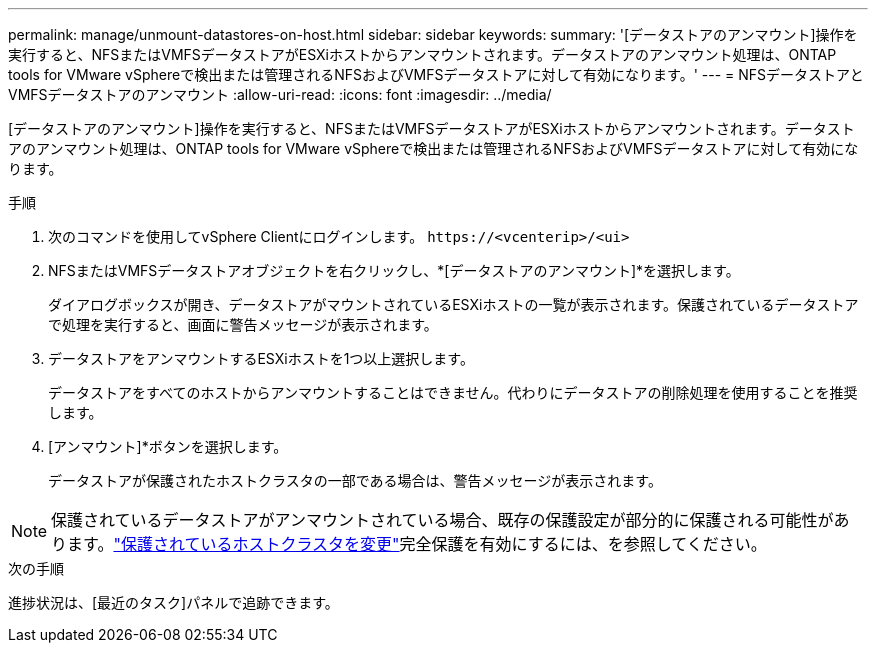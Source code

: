 ---
permalink: manage/unmount-datastores-on-host.html 
sidebar: sidebar 
keywords:  
summary: '[データストアのアンマウント]操作を実行すると、NFSまたはVMFSデータストアがESXiホストからアンマウントされます。データストアのアンマウント処理は、ONTAP tools for VMware vSphereで検出または管理されるNFSおよびVMFSデータストアに対して有効になります。' 
---
= NFSデータストアとVMFSデータストアのアンマウント
:allow-uri-read: 
:icons: font
:imagesdir: ../media/


[role="lead"]
[データストアのアンマウント]操作を実行すると、NFSまたはVMFSデータストアがESXiホストからアンマウントされます。データストアのアンマウント処理は、ONTAP tools for VMware vSphereで検出または管理されるNFSおよびVMFSデータストアに対して有効になります。

.手順
. 次のコマンドを使用してvSphere Clientにログインします。 `\https://<vcenterip>/<ui>`
. NFSまたはVMFSデータストアオブジェクトを右クリックし、*[データストアのアンマウント]*を選択します。
+
ダイアログボックスが開き、データストアがマウントされているESXiホストの一覧が表示されます。保護されているデータストアで処理を実行すると、画面に警告メッセージが表示されます。

. データストアをアンマウントするESXiホストを1つ以上選択します。
+
データストアをすべてのホストからアンマウントすることはできません。代わりにデータストアの削除処理を使用することを推奨します。

. [アンマウント]*ボタンを選択します。
+
データストアが保護されたホストクラスタの一部である場合は、警告メッセージが表示されます。




NOTE: 保護されているデータストアがアンマウントされている場合、既存の保護設定が部分的に保護される可能性があります。link:../manage/edit-hostcluster-protection.html["保護されているホストクラスタを変更"]完全保護を有効にするには、を参照してください。

.次の手順
進捗状況は、[最近のタスク]パネルで追跡できます。

